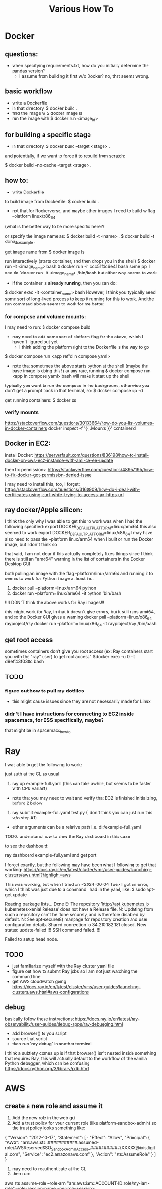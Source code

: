 #+TITLE: Various How To


* Docker

** questions:
- when specifying requirements.txt, how do you initially determine the pandas version?
  - I assume from building it first w/o Docker? no, that seems wrong.

** basic workflow

- write a Dockerfile
- in that directory, $ docker build .
- find the image w $ docker image ls
- run the image with $ docker run <image_id>

** for building a specific stage

- in that directory, $ docker build --target <stage> .

and potentially, if we want to force it to rebuild from scratch:


$ docker build --no-cache --target <stage> .

** how to:

- write Dockerfile

to build image from Dockerfile:
$ docker build .
+ not that for Rockerverse, and maybe other images I need to build w flag --platform linux/x86_64
(what is the better way to be more specific here?)

or specify the image name as:
$ docker build -t <name> .
$ docker build -t dons_dc_example .

get image name from
$ docker image ls

run interactively (starts container, and then drops you in the shell)
$ docker run -it <image_name> bash
$ docker run -it ccc51f4c6e41 bash
some ppl I see do `docker run -it <image_name> /bin/bash but either way seems to work

+ if the container is *already running*, then you can do:
$ docker exec -it <container_name> bash
However, I think you typically need some sort of long-lived process to keep it running for this to work.
And the run command above seems to work for me better.

*** for compose and volume mounts:

I may need to run:
$ docker compose build
+ may need to add some sort of platform flag for the above, which I haven't figured out yet
  + I think adding the platform right to the Dockerfile is the way to go

$ docker compose run <app ref'd in compose yaml>
 + note that sometimes the above starts python at the shell (maybe the base image is doing this?)
   at any rate, running $ docker compose run <app in compose yaml> bash
   will make it start up the shell

typically you want to run the compose in the background, otherwise you don't get a prompt back in that terminal, so:
$ docker compose up -d


get running containers:
$ docker ps

*** verify mounts

https://stackoverflow.com/questions/30133664/how-do-you-list-volumes-in-docker-containers
docker inspect -f '{{ .Mounts }}' containerid

** Docker in EC2:

install Docker:
https://serverfault.com/questions/836198/how-to-install-docker-on-aws-ec2-instance-with-ami-ce-ee-update

then fix permissions:
https://stackoverflow.com/questions/48957195/how-to-fix-docker-got-permission-denied-issue

I may need to install this, too, I forget:
https://stackoverflow.com/questions/3160909/how-do-i-deal-with-certificates-using-curl-while-trying-to-access-an-https-url

** ray docker/Apple silicon:

I think the only why I was able to get this to work was when I had the following specified:
export DOCKER_DEFAULT_PLATFORM=linux/amd64
this also seemed to work
export DOCKER_DEFAULT_PLATFORM=linux/x86_64
I may have also need to pass the --platform linux/arm64 when I built or run the Docker image, but I don't think so

that said, I am not clear if this actually completely fixes things since I think there is still an
"amd64" warning in the list of containers in the Docker Desktop GUI

both pulling an image with the flag --platform/linux/arm64 and running it to seems to work for Python image at least
i.e.:
1) docker pull --platform=linux/arm64 python
2) docker run --platform=linux/arm64 -it python /bin/bash
!!!I DON'T think the above works for Ray images!!!

this might work for Ray, in that it doesn't give errors, but it still runs amd64, and so the Docker GUI
gives a warning
docker pull --platform=linux/x86_64 rayproject/ray
docker run --platform=linux/x86_64 -it rayproject/ray /bin/bash

** get root access

sometimes containers don't give you root access (ex: Ray containers start you with the "ray" user)
to get root access"
$docker exec -u 0 -it d9eff43f038c bash

** TODO
*** figure out how to pull my dotfiles
- this might cause issues since they are not necessarily made for Linux

*** didn't I have instructions for connecting to EC2 inside spacemacs, for ESS specifically, maybe?

that might be in spacemacs_howto

* Ray

I was able to get the following to work:

just auth at the CL as usual

1) ray up example-full.yaml (this can take awhile, but seems to be faster with CPU variant)
- note that you may need to wait and verify that EC2 is finished initializing, before 2 below
2) ray submit example-full.yaml test.py (I don't think you can just run this w/o step #1)

- either arguments can be a relative path i.e. dir/example-full.yaml


TODO: understand how to view the Ray dashboard in this case

to see the dashboard:

ray dashboard example-full.yaml and get port

I forget exactly, but the following may have been what I following to get that working:
https://docs.ray.io/en/latest/cluster/vms/user-guides/launching-clusters/aws.html?highlight=aws

This was working, but when I tried on <2024-06-04 Tue> I got an error,
which I think was just due to a command I had in the yaml, like:
$ sudo apt-get update



     Reading package lists... Done
     E: The repository 'http://apt.kubernetes.io kubernetes-xenial Release' does not have a Release file.
     N: Updating from such a repository can't be done securely, and is therefore disabled by default.
     N: See apt-secure(8) manpage for repository creation and user configuration details.
     Shared connection to 34.210.182.181 closed.
     New status: update-failed
     !!!
     SSH command failed.
     !!!

     Failed to setup head node.


** TODO
- just familiarize myself with the Ray cluster yaml file
- figure out how to submit Ray jobs so I am not just watching the command line
- get AWS cloudwatch going
 https://docs.ray.io/en/latest/cluster/vms/user-guides/launching-clusters/aws.html#aws-configurations

** debug

basically follow these instructions:
https://docs.ray.io/en/latest/ray-observability/user-guides/debug-apps/ray-debugging.html
- add browser() to you script
- source that script
- then run `ray debug` in another terminal
  
I think a subtlety comes up is if that browser() isn't nested inside something that requires Ray,
this will actually default to the workflow of the vanilla Python debugger, which can be confusing
https://docs.python.org/3/library/pdb.html

* AWS
** create a new role and assume it

1) Add the new role in the web gui
2) Add a trust policy for your current role (like platform-sandbox-admin) so the trust policy looks something like:

{
    "Version": "2012-10-17",
    "Statement": [
        {
            "Effect": "Allow",
            "Principal": {
                "AWS": "arn:aws:sts::###########:assumed-role/AWSReservedSSO_SandboxAdminAccess_###########/XXXXX@ixisdigital.com",
                "Service": "ec2.amazonaws.com"
            },
            "Action": "sts:AssumeRole"
        }
    ]
}

3) may need to reauthenticate at the CL
4) then run:
aws sts assume-role --role-arn "arn:aws:iam::ACCOUNT-ID:role/my-iam-role" --role-session-name <my-role-session>

+ the arn is from the gui for that new role
+ the role-session name is made up on the spot

This can be useful for verifying policies for a role:

 aws iam list-attached-role-policies --role-name <role-name>

need this from time-to-time:

export AWS_ACCESS_KEY_ID=
export AWS_SECRET_ACCESS_KEY=
export AWS_SESSION_TOKEN=

* Python

** debugging

*** post-mortem debugging

https://www.youtube.com/watch?v=s8Nx2frW4ps

run script as:

- $ python -m pdb <script.py>
- debugger seems to start, but just enter 'c' to continue
- then the script will crash, /then/ it will enter an interactive debugger

NOTE that this does NOT seem to work for pdb++
https://github.com/pdbpp/pdbpp

pdb++ has some nice stuff, like sticky mode

pudb also works
- ctrl+x to go between the source and the REPL

* aider

** inside a repo
I have my config set so I can just run
$ aider --model default

** outside a git repo

$ aider --model default --no-git

* dbt
** compile model

$ dbt compile -s aoa_xi_fs_con_visits_test_v5 --vars '{start_date: "2024-03-01", end_date: "2024-04-01"}' --quiet

this will compile to an executable SQL script in, for example:

/ds-data-refinery/src/dbt/projects/client=aoa/target/compiled/ixis_athena_aoa/models/aoa_experience_index/aoa_xi_fs_con_visits_test_v5.sql


** build

$ dbt build -s aoa_xi_fs_con_visits_test_v5 --vars '{start_date: "2024-03-01", end_date: "2024-03-03"}' --quiet

* CLI

** keep iterm awake

$ caffeinate -disu -t $((60*60*<hours>))

